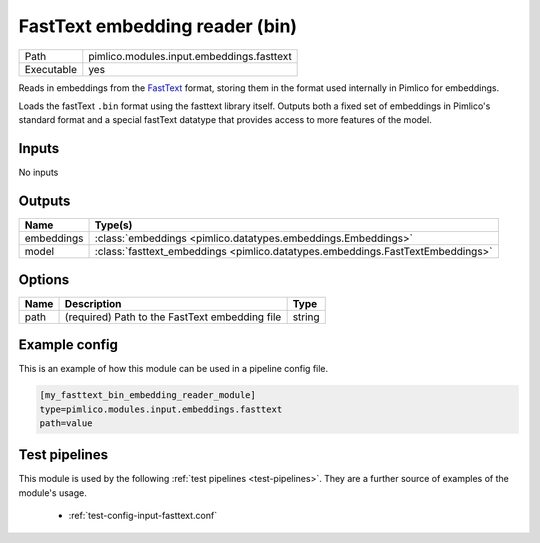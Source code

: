 FastText embedding reader \(bin\)
~~~~~~~~~~~~~~~~~~~~~~~~~~~~~~~~~

.. py:module:: pimlico.modules.input.embeddings.fasttext

+------------+-------------------------------------------+
| Path       | pimlico.modules.input.embeddings.fasttext |
+------------+-------------------------------------------+
| Executable | yes                                       |
+------------+-------------------------------------------+

Reads in embeddings from the `FastText <https://github.com/facebookresearch/fastText>`_ format, storing
them in the format used internally in Pimlico for embeddings.

Loads the fastText ``.bin`` format using the fasttext library itself. Outputs
both a fixed set of embeddings in Pimlico's standard format and a special
fastText datatype that provides access to more features of the model.


Inputs
======

No inputs

Outputs
=======

+------------+--------------------------------------------------------------------------------+
| Name       | Type(s)                                                                        |
+============+================================================================================+
| embeddings | :class:`embeddings <pimlico.datatypes.embeddings.Embeddings>`                  |
+------------+--------------------------------------------------------------------------------+
| model      | :class:`fasttext_embeddings <pimlico.datatypes.embeddings.FastTextEmbeddings>` |
+------------+--------------------------------------------------------------------------------+


Options
=======

+------+------------------------------------------------+--------+
| Name | Description                                    | Type   |
+======+================================================+========+
| path | (required) Path to the FastText embedding file | string |
+------+------------------------------------------------+--------+

Example config
==============

This is an example of how this module can be used in a pipeline config file.

.. code-block:: ini
   
   [my_fasttext_bin_embedding_reader_module]
   type=pimlico.modules.input.embeddings.fasttext
   path=value

Test pipelines
==============

This module is used by the following :ref:`test pipelines <test-pipelines>`. They are a further source of examples of the module's usage.

 * :ref:`test-config-input-fasttext.conf`


